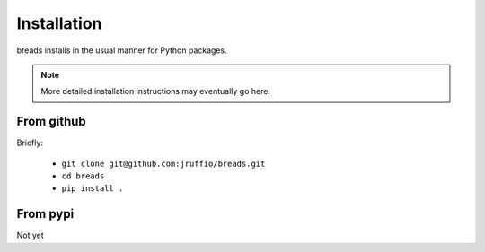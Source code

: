 Installation
============

breads installs in the usual manner for Python packages. 

.. note ::

   More detailed installation instructions may eventually go here.

From github
------------
Briefly: 

 * ``git clone git@github.com:jruffio/breads.git``
 * ``cd breads``
 * ``pip install .``

From pypi
----------

Not  yet
